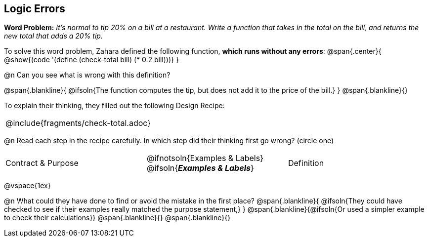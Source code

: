 == Logic Errors

++++
<style>
.recipe_word_problem, .recipe_instructions { display: none; }
.blankline { text-align: left; font-style: italic;}
.test { line-height: 1.6rem; text-decoration: underline; }
</style>
++++

*Word Problem:* __It's normal to tip 20% on a bill at a restaurant. Write a function that takes in the total on the bill, and returns the new total that adds a 20% tip.__

To solve this word problem, Zahara defined the following function, *which runs without any errors*:
@span{.center}{
	@show{(code '(define (check-total bill) (* 0.2 bill)))}
}

@n Can you see what is wrong with this definition?

@span{.blankline}{
	@ifsoln{The function computes the tip, but does not add it to the price of the bill.}
}
@span{.blankline}{}

To explain their thinking, they filled out the following Design Recipe:

[cols="1a"]
|===
| @include{fragments/check-total.adoc}
|===

@n Read each step in the recipe carefully. In which step did their thinking first go wrong? (circle one)

[cols="^1,^1,^1", grid="none", frame="none", stripes="none"]
|===
| Contract {amp} Purpose
| @ifnotsoln{Examples {amp} Labels} @ifsoln{*_Examples {amp} Labels_*}
| Definition
|===

@vspace{1ex}

@n What could they have done to find or avoid the mistake in the first place?
@span{.blankline}{
	@ifsoln{They could have checked to see if their examples really matched the purpose statement,}
}
@span{.blankline}{@ifsoln{Or used a simpler example to check their calculations}}
@span{.blankline}{}
@span{.blankline}{}
